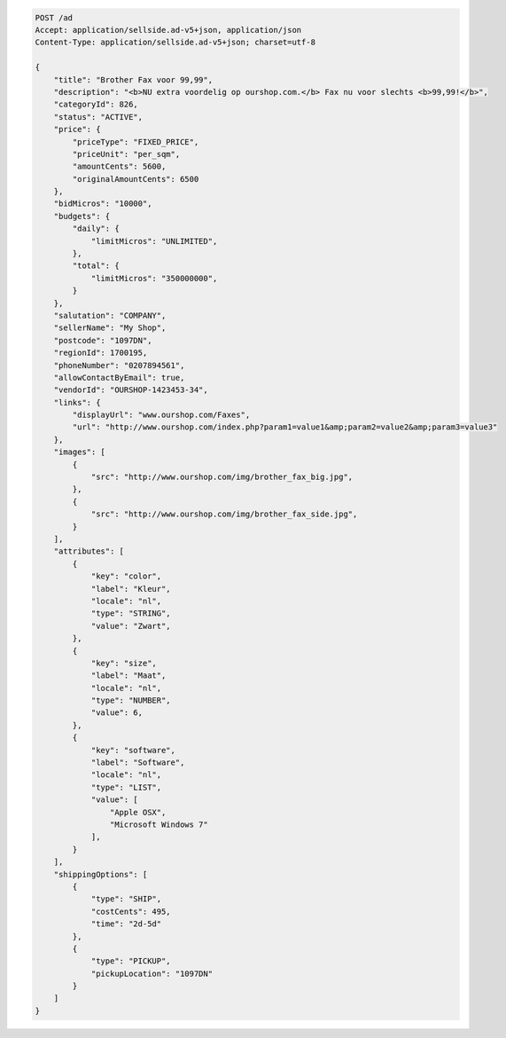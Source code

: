 .. code-block:: javascript

    POST /ad
    Accept: application/sellside.ad-v5+json, application/json
    Content-Type: application/sellside.ad-v5+json; charset=utf-8

    {
        "title": "Brother Fax voor 99,99",
        "description": "<b>NU extra voordelig op ourshop.com.</b> Fax nu voor slechts <b>99,99!</b>",
        "categoryId": 826,
        "status": "ACTIVE",
        "price": {
            "priceType": "FIXED_PRICE",
            "priceUnit": "per_sqm",
            "amountCents": 5600,
            "originalAmountCents": 6500
        },
        "bidMicros": "10000",
        "budgets": {
            "daily": {
                "limitMicros": "UNLIMITED",
            },
            "total": {
                "limitMicros": "350000000",
            }
        },
        "salutation": "COMPANY",
        "sellerName": "My Shop",
        "postcode": "1097DN",
        "regionId": 1700195,
        "phoneNumber": "0207894561",
        "allowContactByEmail": true,
        "vendorId": "OURSHOP-1423453-34",
        "links": {
            "displayUrl": "www.ourshop.com/Faxes",
            "url": "http://www.ourshop.com/index.php?param1=value1&amp;param2=value2&amp;param3=value3"
        },
        "images": [
            {
                "src": "http://www.ourshop.com/img/brother_fax_big.jpg",
            },
            {
                "src": "http://www.ourshop.com/img/brother_fax_side.jpg",
            }
        ],
        "attributes": [
            {
                "key": "color",
                "label": "Kleur",
                "locale": "nl",
                "type": "STRING",
                "value": "Zwart",
            },
            {
                "key": "size",
                "label": "Maat",
                "locale": "nl",
                "type": "NUMBER",
                "value": 6,
            },
            {
                "key": "software",
                "label": "Software",
                "locale": "nl",
                "type": "LIST",
                "value": [
                    "Apple OSX",
                    "Microsoft Windows 7"
                ],
            }
        ],
        "shippingOptions": [
            {
                "type": "SHIP",
                "costCents": 495,
                "time": "2d-5d"
            },
            {
                "type": "PICKUP",
                "pickupLocation": "1097DN"
            }
        ]
    }